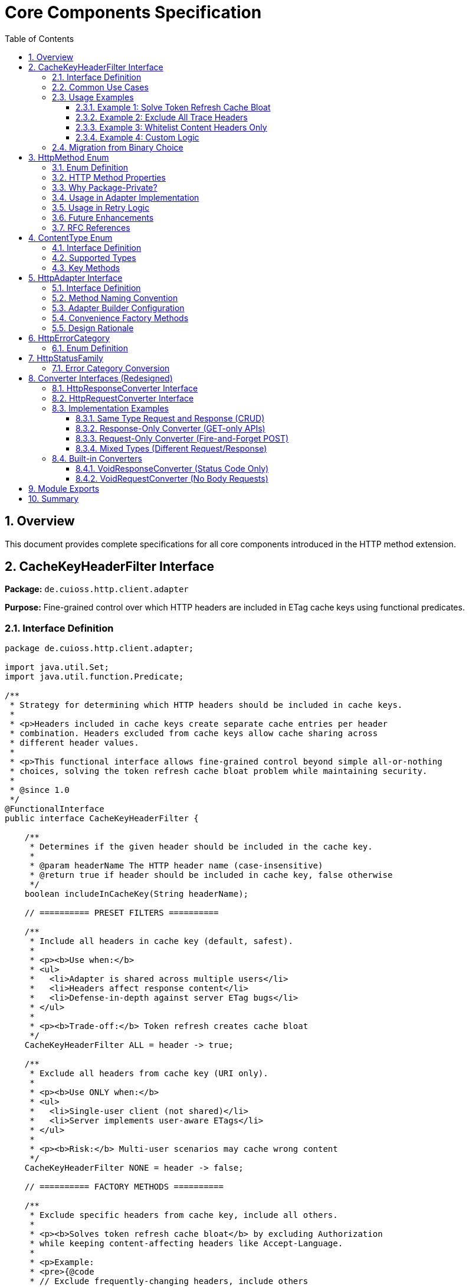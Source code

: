 = Core Components Specification
:toc: left
:toc-title: Table of Contents
:toclevels: 3
:sectnums:
:source-highlighter: highlight.js

== Overview

This document provides complete specifications for all core components introduced in the HTTP method extension.

== CacheKeyHeaderFilter Interface

*Package:* `de.cuioss.http.client.adapter`

*Purpose:* Fine-grained control over which HTTP headers are included in ETag cache keys using functional predicates.

=== Interface Definition

[source,java]
----
package de.cuioss.http.client.adapter;

import java.util.Set;
import java.util.function.Predicate;

/**
 * Strategy for determining which HTTP headers should be included in cache keys.
 *
 * <p>Headers included in cache keys create separate cache entries per header
 * combination. Headers excluded from cache keys allow cache sharing across
 * different header values.
 *
 * <p>This functional interface allows fine-grained control beyond simple all-or-nothing
 * choices, solving the token refresh cache bloat problem while maintaining security.
 *
 * @since 1.0
 */
@FunctionalInterface
public interface CacheKeyHeaderFilter {

    /**
     * Determines if the given header should be included in the cache key.
     *
     * @param headerName The HTTP header name (case-insensitive)
     * @return true if header should be included in cache key, false otherwise
     */
    boolean includeInCacheKey(String headerName);

    // ========== PRESET FILTERS ==========

    /**
     * Include all headers in cache key (default, safest).
     *
     * <p><b>Use when:</b>
     * <ul>
     *   <li>Adapter is shared across multiple users</li>
     *   <li>Headers affect response content</li>
     *   <li>Defense-in-depth against server ETag bugs</li>
     * </ul>
     *
     * <p><b>Trade-off:</b> Token refresh creates cache bloat
     */
    CacheKeyHeaderFilter ALL = header -> true;

    /**
     * Exclude all headers from cache key (URI only).
     *
     * <p><b>Use ONLY when:</b>
     * <ul>
     *   <li>Single-user client (not shared)</li>
     *   <li>Server implements user-aware ETags</li>
     * </ul>
     *
     * <p><b>Risk:</b> Multi-user scenarios may cache wrong content
     */
    CacheKeyHeaderFilter NONE = header -> false;

    // ========== FACTORY METHODS ==========

    /**
     * Exclude specific headers from cache key, include all others.
     *
     * <p><b>Solves token refresh cache bloat</b> by excluding Authorization
     * while keeping content-affecting headers like Accept-Language.
     *
     * <p>Example:
     * <pre>{@code
     * // Exclude frequently-changing headers, include others
     * .cacheKeyHeaderFilter(CacheKeyHeaderFilter.excluding(
     *     "Authorization", "X-Request-ID", "X-Trace-ID"
     * ))
     * }</pre>
     *
     * @param headerNames Case-insensitive header names to exclude
     * @return Filter that includes all headers except specified ones
     */
    static CacheKeyHeaderFilter excluding(String... headerNames) {
        Set<String> excluded = Set.of(headerNames).stream()
            .map(String::toLowerCase)
            .collect(java.util.stream.Collectors.toSet());
        return header -> !excluded.contains(header.toLowerCase());
    }

    /**
     * Include only specific headers in cache key, exclude all others.
     *
     * <p><b>Whitelist approach</b> for precise control over cache key composition.
     *
     * <p>Example:
     * <pre>{@code
     * // Include only content-affecting headers
     * .cacheKeyHeaderFilter(CacheKeyHeaderFilter.including(
     *     "Accept-Language", "Accept-Encoding"
     * ))
     * }</pre>
     *
     * @param headerNames Case-insensitive header names to include
     * @return Filter that includes only specified headers
     */
    static CacheKeyHeaderFilter including(String... headerNames) {
        Set<String> included = Set.of(headerNames).stream()
            .map(String::toLowerCase)
            .collect(java.util.stream.Collectors.toSet());
        return header -> included.contains(header.toLowerCase());
    }

    /**
     * Exclude headers matching a prefix (case-insensitive).
     *
     * <p>Example:
     * <pre>{@code
     * // Exclude all X- headers (trace IDs, custom headers)
     * .cacheKeyHeaderFilter(CacheKeyHeaderFilter.excludingPrefix("X-"))
     * }</pre>
     *
     * @param prefix Case-insensitive prefix to match
     * @return Filter that excludes headers starting with prefix
     */
    static CacheKeyHeaderFilter excludingPrefix(String prefix) {
        String lowerPrefix = prefix.toLowerCase();
        return header -> !header.toLowerCase().startsWith(lowerPrefix);
    }

    /**
     * Custom predicate-based filter for complex logic.
     *
     * <p>Example:
     * <pre>{@code
     * .cacheKeyHeaderFilter(CacheKeyHeaderFilter.matching(
     *     header -> !header.startsWith("X-") && !header.equals("Authorization")
     * ))
     * }</pre>
     *
     * @param predicate Custom header inclusion logic
     * @return Filter using the predicate
     */
    static CacheKeyHeaderFilter matching(Predicate<String> predicate) {
        return predicate::test;
    }

    // ========== COMPOSITION ==========

    /**
     * Combines this filter with another using logical AND.
     * Header is included only if both filters return true.
     *
     * <p>Example:
     * <pre>{@code
     * CacheKeyHeaderFilter filter = CacheKeyHeaderFilter
     *     .excluding("Authorization")
     *     .and(CacheKeyHeaderFilter.excludingPrefix("X-"));
     * }</pre>
     */
    default CacheKeyHeaderFilter and(CacheKeyHeaderFilter other) {
        return header -> this.includeInCacheKey(header) && other.includeInCacheKey(header);
    }

    /**
     * Combines this filter with another using logical OR.
     * Header is included if either filter returns true.
     */
    default CacheKeyHeaderFilter or(CacheKeyHeaderFilter other) {
        return header -> this.includeInCacheKey(header) || other.includeInCacheKey(header);
    }

    /**
     * Negates this filter.
     *
     * <p>Example:
     * <pre>{@code
     * // Include all EXCEPT Accept-Language
     * CacheKeyHeaderFilter.including("Accept-Language").negate()
     * }</pre>
     */
    default CacheKeyHeaderFilter negate() {
        return header -> !this.includeInCacheKey(header);
    }
}
----

=== Common Use Cases

[cols="2,3,2"]
|===
|Scenario |Filter Configuration |Rationale

|Multi-user web server (default)
|`CacheKeyHeaderFilter.ALL`
|Safe: separate cache per user

|Single-user mobile app
|`CacheKeyHeaderFilter.NONE`
|No token refresh cache bloat

|Token refresh cache bloat fix
|`CacheKeyHeaderFilter.excluding("Authorization")`
|**Best of both worlds**: keeps Accept-Language, excludes Auth

|Service account
|`CacheKeyHeaderFilter.NONE`
|Token rarely changes

|Content negotiation only
|`CacheKeyHeaderFilter.including("Accept-Language", "Accept-Encoding")`
|Precise control over cache keys

|Exclude debug/trace headers
|`CacheKeyHeaderFilter.excludingPrefix("X-")`
|Clean cache keys without noise

|Multi-tenant SaaS
|`CacheKeyHeaderFilter.ALL`
|Defense against cross-tenant leakage

|Complex requirements
|`CacheKeyHeaderFilter.matching(header -> ...)`
|Full custom logic
|===

=== Usage Examples

==== Example 1: Solve Token Refresh Cache Bloat

[source,java]
----
// Problem: ALL causes cache bloat on token refresh
// Solution: Exclude Authorization, keep content-affecting headers
HttpAdapter<User> adapter = ETagAwareHttpAdapter.<User>builder()
    .httpHandler(handler)
    .responseConverter(userConverter)
    .cacheKeyHeaderFilter(CacheKeyHeaderFilter.excluding("Authorization"))
    .build();

// Now:
// - Accept-Language IS included → separate cache per language ✓
// - Authorization NOT included → token refresh doesn't bloat cache ✓
----

==== Example 2: Exclude All Trace Headers

[source,java]
----
HttpAdapter<User> adapter = ETagAwareHttpAdapter.<User>builder()
    .httpHandler(handler)
    .responseConverter(userConverter)
    .cacheKeyHeaderFilter(
        CacheKeyHeaderFilter.excludingPrefix("X-")
            .and(CacheKeyHeaderFilter.excluding("Authorization"))
    )
    .build();
----

==== Example 3: Whitelist Content Headers Only

[source,java]
----
HttpAdapter<User> adapter = ETagAwareHttpAdapter.<User>builder()
    .httpHandler(handler)
    .responseConverter(userConverter)
    .cacheKeyHeaderFilter(CacheKeyHeaderFilter.including(
        "Accept-Language",
        "Accept-Encoding",
        "Accept-Charset"
    ))
    .build();
----

==== Example 4: Custom Logic

[source,java]
----
HttpAdapter<User> adapter = ETagAwareHttpAdapter.<User>builder()
    .httpHandler(handler)
    .responseConverter(userConverter)
    .cacheKeyHeaderFilter(CacheKeyHeaderFilter.matching(header -> {
        // Include Accept-* headers
        if (header.startsWith("Accept-")) return true;
        // Exclude auth and trace headers
        if (header.equals("Authorization")) return false;
        if (header.startsWith("X-")) return false;
        // Include everything else
        return true;
    }))
    .build();
----

=== Migration from Binary Choice

The old all-or-nothing approach had limitations:

[source,java]
----
// OLD: Binary choice (cache bloat OR potential mismatches)
// .cacheKeyHeaderFilter(CacheKeyHeaderFilter.ALL)   // Problem: token refresh bloat
// .cacheKeyHeaderFilter(CacheKeyHeaderFilter.NONE)  // Problem: multi-user risks

// NEW: Fine-grained control (best of both worlds)
.cacheKeyHeaderFilter(CacheKeyHeaderFilter.excluding("Authorization"))

// Or use presets for simple cases
.cacheKeyHeaderFilter(CacheKeyHeaderFilter.ALL)   // Same as old ALL
.cacheKeyHeaderFilter(CacheKeyHeaderFilter.NONE)  // Same as old NONE
----

== HttpMethod Enum

*Package:* `de.cuioss.http.client.adapter` (package-private)

*Purpose:* Internal enum for HTTP method classification and retry decisions.

**Visibility:** Package-private - not exposed in public API. Users interact with methods via `HttpAdapter` interface (`get()`, `post()`, etc.) rather than passing `HttpMethod` values.

=== Enum Definition

[source,java]
----
package de.cuioss.http.client.adapter;

/**
 * HTTP methods as defined by RFC 7231 and RFC 5789.
 * Package-private - used internally by adapter implementations.
 *
 * @since 1.0
 */
enum HttpMethod {
    /**
     * GET - Retrieve resource (safe, idempotent, cacheable).
     */
    GET(true, true, "GET"),

    /**
     * POST - Create resource or submit data (unsafe, non-idempotent).
     */
    POST(false, false, "POST"),

    /**
     * PUT - Replace resource (unsafe, idempotent).
     */
    PUT(false, true, "PUT"),

    /**
     * DELETE - Remove resource (unsafe, idempotent).
     */
    DELETE(false, true, "DELETE"),

    /**
     * PATCH - Partially update resource (unsafe, non-idempotent).
     */
    PATCH(false, false, "PATCH"),

    /**
     * HEAD - Retrieve headers only (safe, idempotent, cacheable).
     */
    HEAD(true, true, "HEAD"),

    /**
     * OPTIONS - Query supported methods (safe, idempotent).
     */
    OPTIONS(true, true, "OPTIONS");

    private final boolean safe;
    private final boolean idempotent;
    private final String name;

    HttpMethod(boolean safe, boolean idempotent, String name) {
        this.safe = safe;
        this.idempotent = idempotent;
        this.name = name;
    }

    /**
     * Returns true if method is safe (read-only, no side effects).
     * Safe methods: GET, HEAD, OPTIONS
     */
    public boolean isSafe() {
        return safe;
    }

    /**
     * Returns true if method is idempotent (multiple identical requests
     * have same effect as single request).
     * Idempotent methods: GET, PUT, DELETE, HEAD, OPTIONS
     */
    public boolean isIdempotent() {
        return idempotent;
    }

    /**
     * Returns HTTP method name as string (e.g., "GET", "POST").
     */
    public String methodName() {
        return name;
    }
}
----

=== HTTP Method Properties

[cols="1,1,1,3"]
|===
|Method |Safe? |Idempotent? |Use Case

|**GET**
|✅ Yes
|✅ Yes
|Retrieve resource, query data

|**POST**
|❌ No
|❌ No
|Create resource, submit form, non-idempotent action

|**PUT**
|❌ No
|✅ Yes
|Replace entire resource with new representation

|**DELETE**
|❌ No
|✅ Yes
|Remove resource

|**PATCH**
|❌ No
|❌ No
|Partial update, apply delta

|**HEAD**
|✅ Yes
|✅ Yes
|Check resource existence, get metadata

|**OPTIONS**
|✅ Yes
|✅ Yes
|Query supported methods, CORS preflight
|===

=== Why Package-Private?

**Design Decision:** `HttpMethod` is intentionally package-private for several reasons:

1. **Method-Specific API:** Users call `adapter.get()`, `adapter.post()`, etc. - more type-safe than `adapter.execute(HttpMethod.GET)`

2. **Internal Classification:** Used by adapter implementations for:
   - Retry decisions (idempotent methods safe to retry)
   - Request body validation (GET/HEAD don't have bodies)
   - Logging and metrics

3. **API Simplicity:** Reduces public surface area - users don't need to understand enum

4. **Flexibility:** Internal enum can be modified without breaking public API

5. **Consistency:** Matches pattern of other HTTP client libraries (method-specific calls)

=== Usage in Adapter Implementation

[source,java]
----
// Internal adapter implementation (example)
class ETagAwareHttpAdapter<T> implements HttpAdapter<T> {

    @Override
    public CompletableFuture<HttpResult<T>> get(Map<String, String> headers) {
        return execute(HttpMethod.GET, null, headers);
    }

    @Override
    public CompletableFuture<HttpResult<T>> post(@Nullable T body, Map<String, String> headers) {
        return execute(HttpMethod.POST, body, headers);
    }

    private CompletableFuture<HttpResult<T>> execute(
        HttpMethod method,
        @Nullable T body,
        Map<String, String> headers
    ) {
        // Validate safe methods don't have bodies (RFC 7231)
        if (method.isSafe() && body != null) {
            throw new IllegalArgumentException(
                method.methodName() + " is safe and cannot have a body"
            );
        }

        // Validate body methods have request converter
        if (!method.isSafe() && body != null && requestConverter == null) {
            throw new IllegalStateException(
                method.methodName() + " with body requires request converter"
            );
        }

        // ========== ETag Caching (GET only) ==========

        // Only cache GET requests
        boolean shouldCache = etagCachingEnabled && method == HttpMethod.GET;

        // Check cache for GET requests
        CacheEntry cachedEntry = null;
        if (shouldCache) {
            String cacheKey = buildCacheKey(uri, headers);
            cachedEntry = cache.get(cacheKey);
        }

        // Build request
        HttpRequest.Builder builder = httpHandler.requestBuilder()
            .method(method.methodName(), buildBodyPublisher(body));

        // Add custom headers
        headers.forEach(builder::header);

        // Add If-None-Match for GET if cache entry exists
        if (cachedEntry != null) {
            builder.header("If-None-Match", cachedEntry.etag());
        }

        // ========== Execute Request ==========

        return httpClient.sendAsync(builder.build(), responseConverter.getBodyHandler())
            .thenApply(response -> {
                int statusCode = response.statusCode();

                // Handle 304 Not Modified (GET only)
                if (statusCode == 304 && cachedEntry != null) {
                    // Return cached content (safe: we hold local reference)
                    return HttpResult.success(cachedEntry.content(), cachedEntry.etag(), 304);
                }

                // Extract ETag from ALL responses (POST, PUT, DELETE, GET)
                String etag = response.headers().firstValue("ETag").orElse(null);

                // Convert response body
                Optional<T> content = responseConverter.convert(response.body());

                // Cache successful GET responses with ETag
                if (shouldCache && statusCode == 200 && etag != null && content.isPresent()) {
                    cache.put(cacheKey, new CacheEntry(content.get(), etag));
                }

                // Return result with ETag (all methods return ETag if present)
                return HttpResult.success(content.orElse(null), etag, statusCode);
            })
            .exceptionally(ex -> {
                return HttpResult.failure("Request failed: " + ex.getMessage(), ex, null);
            });
    }
}
----

=== Usage in Retry Logic

[source,java]
----
// Internal retry logic (example)
class ResilientHttpAdapter<T> implements HttpAdapter<T> {

    private boolean shouldRetry(HttpMethod method, HttpResult<T> result) {
        // Version 1.0: Retry all transient failures
        if (result.isSuccess()) {
            return false;
        }

        HttpErrorCategory category = result.category();
        return category.isRetryable();

        // Version 1.1 (planned): Check idempotency
        // if (config.idempotentOnly() && !method.isIdempotent()) {
        //     LOGGER.warn("Skipping retry for non-idempotent method: {}", method.methodName());
        //     return false;
        // }
        // return category.isRetryable();
    }
}
----

=== Future Enhancements

**Version 1.1 Planned:**

* Use `isIdempotent()` in retry logic
* Add `idempotentOnly` configuration to `RetryConfig`
* Emit metrics per HTTP method
* Add method-specific logging

**Not Planned:**

* Making enum public (users don't need it)
* Adding TRACE, CONNECT methods (rarely used)
* Custom method support (violates HTTP semantics)

=== RFC References

* **RFC 7231** - HTTP/1.1 Semantics (GET, POST, PUT, DELETE, HEAD, OPTIONS)
* **RFC 5789** - PATCH Method for HTTP
* **RFC 7231 Section 4.2.1** - Safe Methods
* **RFC 7231 Section 4.2.2** - Idempotent Methods

== ContentType Enum

*Package:* `de.cuioss.http.client`

*Purpose:* Type-safe MIME type representation with charset support.

=== Interface Definition

[source,java]
----
package de.cuioss.http.client;

import java.nio.charset.Charset;
import java.nio.charset.StandardCharsets;
import java.util.Optional;

/**
 * Type-safe content types (MIME types) with charset support.
 *
 * @since 1.0
 */
public enum ContentType {
    APPLICATION_JSON("application/json", StandardCharsets.UTF_8),
    APPLICATION_XML("application/xml", StandardCharsets.UTF_8),
    TEXT_PLAIN("text/plain", StandardCharsets.UTF_8),
    TEXT_HTML("text/html", StandardCharsets.UTF_8),
    TEXT_XML("text/xml", StandardCharsets.UTF_8),
    TEXT_CSV("text/csv", StandardCharsets.UTF_8),
    APPLICATION_FORM_URLENCODED("application/x-www-form-urlencoded", StandardCharsets.UTF_8),
    MULTIPART_FORM_DATA("multipart/form-data", null),
    APPLICATION_OCTET_STREAM("application/octet-stream", null),
    APPLICATION_PDF("application/pdf", null),
    APPLICATION_ZIP("application/zip", null),
    IMAGE_PNG("image/png", null),
    IMAGE_JPEG("image/jpeg", null),
    IMAGE_GIF("image/gif", null),
    IMAGE_SVG("image/svg+xml", StandardCharsets.UTF_8);

    private final String mediaType;
    private final Charset defaultCharset;

    ContentType(String mediaType, Charset defaultCharset) {
        this.mediaType = mediaType;
        this.defaultCharset = defaultCharset;
    }

    /**
     * Returns the media type (e.g., "application/json").
     */
    public String mediaType() {
        return mediaType;
    }

    /**
     * Returns the default charset for this content type.
     */
    public Optional<Charset> defaultCharset() {
        return Optional.ofNullable(defaultCharset);
    }

    /**
     * Returns the complete Content-Type header value with charset if applicable.
     * Example: "application/json; charset=UTF-8"
     */
    public String toHeaderValue() {
        if (defaultCharset != null) {
            return mediaType + "; charset=" + defaultCharset.name();
        }
        return mediaType;
    }
}
----

=== Supported Types

* **JSON**: `APPLICATION_JSON`
* **Text**: `TEXT_PLAIN`, `TEXT_HTML`, `TEXT_CSV`
* **XML**: `APPLICATION_XML`, `TEXT_XML`
* **Form**: `APPLICATION_FORM_URLENCODED`, `MULTIPART_FORM_DATA`
* **Binary**: `APPLICATION_OCTET_STREAM`, `APPLICATION_PDF`, `APPLICATION_ZIP`
* **Images**: `IMAGE_PNG`, `IMAGE_JPEG`, `IMAGE_GIF`, `IMAGE_SVG`

=== Key Methods

[source,java]
----
String mediaType();              // "application/json"
Optional<Charset> defaultCharset(); // UTF_8
String toHeaderValue();          // "application/json; charset=UTF-8"
----

== HttpAdapter Interface

*Package:* `de.cuioss.http.client.adapter`

*Purpose:* Common interface for all HTTP adapters providing method-specific operations.

=== Interface Definition

[source,java]
----
package de.cuioss.http.client.adapter;

import de.cuioss.http.client.result.HttpResult;
import de.cuioss.http.client.converter.HttpRequestConverter;
import org.jspecify.annotations.Nullable;
import java.util.Map;
import java.util.concurrent.CompletableFuture;

/**
 * Adapter for sending HTTP requests and receiving structured results.
 * Provides method-specific operations following HTTP semantics.
 *
 * <p><b>Async-First Design:</b> All methods return {@code CompletableFuture<HttpResult<T>>}
 * for non-blocking operation. Use {@code .join()} or blocking convenience methods for
 * synchronous usage.
 *
 * <p>The adapter is configured with a HttpResponseConverter<T> for responses.
 * Request bodies can be sent using:
 * <ul>
 *   <li>Same type T (if adapter has request converter configured)</li>
 *   <li>Different type R with explicit HttpRequestConverter<R></li>
 * </ul>
 *
 * @param <T> Response body type
 * @since 1.0
 */
public interface HttpAdapter<T> {

    // ========== NO-BODY METHODS (ASYNC) ==========

    /**
     * Sends GET request to retrieve resource (async).
     * GET requests do not have a body (RFC 7231).
     *
     * @param additionalHeaders Additional HTTP headers
     * @return CompletableFuture containing result with response or error information
     */
    CompletableFuture<HttpResult<T>> get(Map<String, String> additionalHeaders);
    default CompletableFuture<HttpResult<T>> get() { return get(Map.of()); }

    /**
     * Sends HEAD request to retrieve headers only (async, no body in response).
     *
     * @param additionalHeaders Additional HTTP headers
     * @return CompletableFuture containing result with response metadata
     */
    CompletableFuture<HttpResult<T>> head(Map<String, String> additionalHeaders);
    default CompletableFuture<HttpResult<T>> head() { return head(Map.of()); }

    /**
     * Sends OPTIONS request to query supported methods (async).
     *
     * @param additionalHeaders Additional HTTP headers
     * @return CompletableFuture containing result with server capabilities
     */
    CompletableFuture<HttpResult<T>> options(Map<String, String> additionalHeaders);
    default CompletableFuture<HttpResult<T>> options() { return options(Map.of()); }

    /**
     * Sends DELETE request to remove resource (async, no body).
     * Most DELETE requests don't have a body.
     *
     * @param additionalHeaders Additional HTTP headers
     * @return CompletableFuture containing result with response or error information
     */
    CompletableFuture<HttpResult<T>> delete(Map<String, String> additionalHeaders);
    default CompletableFuture<HttpResult<T>> delete() { return delete(Map.of()); }

    // ========== BODY METHODS (T → T, uses configured request converter) ==========

    /**
     * Sends POST request with body of type T (async).
     * Requires adapter to have a request converter configured for type T.
     *
     * @param requestBody Request body content, may be null
     * @param additionalHeaders Additional HTTP headers
     * @return CompletableFuture containing result with created resource or error
     * @throws IllegalStateException if no request converter configured for type T
     */
    CompletableFuture<HttpResult<T>> post(@Nullable T requestBody, Map<String, String> additionalHeaders);
    default CompletableFuture<HttpResult<T>> post(@Nullable T requestBody) { return post(requestBody, Map.of()); }

    /**
     * Sends PUT request with body of type T (async).
     * Requires adapter to have a request converter configured for type T.
     *
     * @param requestBody Request body content, may be null
     * @param additionalHeaders Additional HTTP headers
     * @return CompletableFuture containing result with updated resource or error
     * @throws IllegalStateException if no request converter configured for type T
     */
    CompletableFuture<HttpResult<T>> put(@Nullable T requestBody, Map<String, String> additionalHeaders);
    default CompletableFuture<HttpResult<T>> put(@Nullable T requestBody) { return put(requestBody, Map.of()); }

    /**
     * Sends PATCH request with body of type T (async).
     * Requires adapter to have a request converter configured for type T.
     *
     * @param requestBody Request body content, may be null
     * @param additionalHeaders Additional HTTP headers
     * @return CompletableFuture containing result with updated resource or error
     * @throws IllegalStateException if no request converter configured for type T
     */
    CompletableFuture<HttpResult<T>> patch(@Nullable T requestBody, Map<String, String> additionalHeaders);
    default CompletableFuture<HttpResult<T>> patch(@Nullable T requestBody) { return patch(requestBody, Map.of()); }

    /**
     * Sends DELETE request with body of type T (async).
     * Requires adapter to have a request converter configured for type T.
     *
     * @param requestBody Request body content, may be null
     * @param additionalHeaders Additional HTTP headers
     * @return CompletableFuture containing result with response or error
     * @throws IllegalStateException if no request converter configured for type T
     */
    CompletableFuture<HttpResult<T>> delete(@Nullable T requestBody, Map<String, String> additionalHeaders);
    default CompletableFuture<HttpResult<T>> delete(@Nullable T requestBody) {
        return delete(requestBody, Map.of());
    }

    // ========== BODY METHODS (R → T, explicit request converter) ==========

    /**
     * Sends POST request with explicit request converter for different type (async).
     * Use when request type differs from response type.
     *
     * @param <R> Request body type
     * @param requestConverter Converter for request body serialization
     * @param requestBody Request body content, may be null
     * @param additionalHeaders Additional HTTP headers
     * @return CompletableFuture containing result with created resource (type T) or error
     */
    <R> CompletableFuture<HttpResult<T>> post(HttpRequestConverter<R> requestConverter,
                           @Nullable R requestBody,
                           Map<String, String> additionalHeaders);
    default <R> CompletableFuture<HttpResult<T>> post(HttpRequestConverter<R> requestConverter,
                                   @Nullable R requestBody) {
        return post(requestConverter, requestBody, Map.of());
    }

    /**
     * Sends PUT request with explicit request converter for different type (async).
     *
     * @param <R> Request body type
     * @param requestConverter Converter for request body serialization
     * @param requestBody Request body content, may be null
     * @param additionalHeaders Additional HTTP headers
     * @return CompletableFuture containing result with updated resource (type T) or error
     */
    <R> CompletableFuture<HttpResult<T>> put(HttpRequestConverter<R> requestConverter,
                          @Nullable R requestBody,
                          Map<String, String> additionalHeaders);
    default <R> CompletableFuture<HttpResult<T>> put(HttpRequestConverter<R> requestConverter,
                                  @Nullable R requestBody) {
        return put(requestConverter, requestBody, Map.of());
    }

    /**
     * Sends PATCH request with explicit request converter for different type (async).
     *
     * @param <R> Request body type
     * @param requestConverter Converter for request body serialization
     * @param requestBody Request body content, may be null
     * @param additionalHeaders Additional HTTP headers
     * @return CompletableFuture containing result with updated resource (type T) or error
     */
    <R> CompletableFuture<HttpResult<T>> patch(HttpRequestConverter<R> requestConverter,
                            @Nullable R requestBody,
                            Map<String, String> additionalHeaders);
    default <R> CompletableFuture<HttpResult<T>> patch(HttpRequestConverter<R> requestConverter,
                                    @Nullable R requestBody) {
        return patch(requestConverter, requestBody, Map.of());
    }

    /**
     * Sends DELETE request with explicit request converter for different type (async).
     *
     * @param <R> Request body type
     * @param requestConverter Converter for request body serialization
     * @param requestBody Request body content, may be null
     * @param additionalHeaders Additional HTTP headers
     * @return CompletableFuture containing result with response or error
     */
    <R> CompletableFuture<HttpResult<T>> delete(HttpRequestConverter<R> requestConverter,
                            @Nullable R requestBody,
                            Map<String, String> additionalHeaders);
    default <R> CompletableFuture<HttpResult<T>> delete(HttpRequestConverter<R> requestConverter,
                                    @Nullable R requestBody) {
        return delete(requestConverter, requestBody, Map.of());
    }

    // ========== BLOCKING CONVENIENCE METHODS ==========

    /**
     * Blocking convenience method for GET.
     * Equivalent to {@code get().join()}.
     *
     * @param additionalHeaders Additional HTTP headers
     * @return Result containing response or error information
     */
    default HttpResult<T> getBlocking(Map<String, String> additionalHeaders) {
        return get(additionalHeaders).join();
    }
    default HttpResult<T> getBlocking() { return get().join(); }

    /**
     * Blocking convenience method for POST.
     * Equivalent to {@code post(requestBody).join()}.
     *
     * @param requestBody Request body content, may be null
     * @param additionalHeaders Additional HTTP headers
     * @return Result containing created resource or error
     */
    default HttpResult<T> postBlocking(@Nullable T requestBody, Map<String, String> additionalHeaders) {
        return post(requestBody, additionalHeaders).join();
    }
    default HttpResult<T> postBlocking(@Nullable T requestBody) { return post(requestBody).join(); }

    /**
     * Blocking convenience method for PUT.
     * Equivalent to {@code put(requestBody).join()}.
     *
     * @param requestBody Request body content, may be null
     * @param additionalHeaders Additional HTTP headers
     * @return Result containing updated resource or error
     */
    default HttpResult<T> putBlocking(@Nullable T requestBody, Map<String, String> additionalHeaders) {
        return put(requestBody, additionalHeaders).join();
    }
    default HttpResult<T> putBlocking(@Nullable T requestBody) { return put(requestBody).join(); }

    /**
     * Blocking convenience method for DELETE.
     * Equivalent to {@code delete().join()}.
     *
     * @param additionalHeaders Additional HTTP headers
     * @return Result containing response or error information
     */
    default HttpResult<T> deleteBlocking(Map<String, String> additionalHeaders) {
        return delete(additionalHeaders).join();
    }
    default HttpResult<T> deleteBlocking() { return delete().join(); }
}
----

=== Method Naming Convention

**Why async methods don't have an `Async` suffix:**

This API uses an **async-first design philosophy** where non-blocking operation is the default, primary behavior. The naming convention reflects this priority:

* **Primary methods** (`get()`, `post()`, etc.) return `CompletableFuture<HttpResult<T>>` - non-blocking by default
* **Convenience methods** (`getBlocking()`, `postBlocking()`, etc.) add the `Blocking` suffix to indicate deviation from the default

**Design Rationale:**

[cols="2,3"]
|===
|Consideration |Decision

|Modern HTTP clients are inherently async
|`java.net.http.HttpClient` uses `sendAsync()` as the foundation

|Most use cases benefit from async
|Reduces thread blocking, improves scalability, better resource utilization

|Blocking is the exception, not the rule
|Mark the less-common pattern (blocking) with a suffix

|Consistency with reactive patterns
|Reactive frameworks (Project Reactor, RxJava) use blocking suffix: `.block()`, `.toBlocking()`

|API guidance
|Method names guide developers toward better practices (async-first)

|Cognitive clarity
|If you see `adapter.get()` you MUST check the return type - this is intentional

|CompletableFuture is explicit
|Return type `CompletableFuture<T>` makes async nature unmistakable
|===

**Comparison with `java.net.http.HttpClient`:**

Java's `HttpClient` uses `sendAsync()` for async and `send()` for blocking because:

* It was designed as a blocking-first API (compatibility with traditional Java I/O)
* `send()` existed first (blocking was the "default" in Java 11)
* Async was added as an alternative, hence `sendAsync()`

Our adapter inverts this:

* Async-first architecture from day one
* Blocking methods are convenience wrappers (`.join()` on CompletableFuture)
* Guidance toward modern, scalable patterns

**Usage Pattern:**

[source,java]
----
// Primary async pattern (recommended)
CompletableFuture<HttpResult<User>> future = adapter.get();
future.thenAccept(result -> {
    if (result.isSuccess()) {
        processUser(result.getContent().orElseThrow());
    }
});

// Blocking convenience (simple synchronous cases)
HttpResult<User> result = adapter.getBlocking();
if (result.isSuccess()) {
    processUser(result.getContent().orElseThrow());
}
----

**Important:** Always check return types. If you see `CompletableFuture<T>`, you're working with async code and must handle it appropriately (`.thenAccept()`, `.thenApply()`, `.exceptionally()`, etc.). Never call `.get()` or `.join()` on a CompletableFuture unless you specifically need blocking behavior.

=== Adapter Builder Configuration

[source,java]
----
// Response converter required
HttpAdapter<User> adapter = ETagAwareHttpAdapter.<User>builder()
    .httpHandler(handler)
    .responseConverter(userResponseConverter)  // Required
    .build();

// Response + request converters (for POST/PUT/PATCH with same type)
JsonConverter<User> converter = new JsonConverter<>(User.class);

HttpAdapter<User> adapter = ETagAwareHttpAdapter.<User>builder()
    .httpHandler(handler)
    .responseConverter(converter)  // Required
    .requestConverter(converter)    // Optional - same instance for same type
    .build();

// Or separate converters (different types)
HttpAdapter<User> adapter = ETagAwareHttpAdapter.<User>builder()
    .httpHandler(handler)
    .responseConverter(userResponseConverter)      // User
    .requestConverter(createUserRequestConverter)  // CreateUserRequest
    .build();

// Void adapter (status code only) - built-in convenience
HttpAdapter<Void> voidAdapter = ETagAwareHttpAdapter.statusCodeOnly(handler);
// Equivalent to:
// ETagAwareHttpAdapter.<Void>builder()
//     .httpHandler(handler)
//     .responseConverter(VoidResponseConverter.INSTANCE)
//     .build();
----

=== Convenience Factory Methods

[source,java]
----
package de.cuioss.http.client.adapter;

/**
 * Adapter builder and factory methods.
 */
public interface ETagAwareHttpAdapter<T> {

    /**
     * Creates builder for typed responses.
     */
    static <T> Builder<T> builder() {
        return new Builder<>();
    }

    /**
     * Convenience factory for status-code-only adapters.
     * Uses built-in VoidResponseConverter - no body parsing.
     *
     * <p>Use for DELETE, HEAD, health checks, webhooks, etc.
     *
     * @param httpHandler HTTP handler configuration
     * @return Adapter that only returns HTTP status codes
     */
    static HttpAdapter<Void> statusCodeOnly(HttpHandler httpHandler) {
        return ETagAwareHttpAdapter.<Void>builder()
            .httpHandler(httpHandler)
            .responseConverter(VoidResponseConverter.INSTANCE)
            .etagCachingEnabled(false)  // No caching for Void responses
            .build();
    }

    // ... other methods
}
----

**Usage:**

[source,java]
----
// DELETE endpoint - only care about status
HttpAdapter<Void> deleteAdapter = ETagAwareHttpAdapter.statusCodeOnly(
    HttpHandler.builder()
        .uri("https://api.example.com/users/123")
        .build()
);

HttpResult<Void> result = deleteAdapter.delete();
if (result.isSuccess()) {
    LOGGER.info("User deleted successfully");
}

// Health check endpoint
HttpAdapter<Void> healthCheck = ETagAwareHttpAdapter.statusCodeOnly(
    HttpHandler.builder()
        .uri("https://api.example.com/health")
        .build()
);

boolean isHealthy = healthCheck.head().isSuccess();

// Webhook POST (fire and forget)
HttpAdapter<Void> webhook = ETagAwareHttpAdapter.statusCodeOnly(
    HttpHandler.builder()
        .uri("https://webhook.example.com/events")
        .build()
);

WebhookEvent event = new WebhookEvent("user.created", data);
HttpResult<Void> sent = webhook.post(
    new JsonRequestConverter<>(WebhookEvent.class),
    event
);
----

=== Design Rationale

* **Separate concerns** - Request and response conversion are independent responsibilities
* **Single responsibility** - Each converter does one thing well
* **Composable** - Mix different request/response converters as needed
* **Type flexibility** - POST `CreateUserRequest` → returns `User` cleanly supported
* **Optional implementations** - Only implement what you need (GET-only? Just response converter)
* **Same type support** - Use same instance for both converters when request/response share type
* **Method-specific APIs** - Clear intent, follows HTTP semantics
* **RFC compliant** - GET/HEAD/OPTIONS have no body methods
* **Type-safe** - Compiler enforces correct usage
* **Enables composition** - Can wrap adapters for retry, auth, metrics
* **Self-documenting** - Method signatures clearly show what's needed

== HttpErrorCategory

*Package:* `de.cuioss.http.client.result`

*Purpose:* Classify failures for retry decisions.

=== Enum Definition

[source,java]
----
public enum HttpErrorCategory {
    NETWORK_ERROR,      // IOException - RETRYABLE
    SERVER_ERROR,       // 5xx - RETRYABLE
    CLIENT_ERROR,       // 4xx - NOT retryable
    INVALID_CONTENT,    // Parsing failed - NOT retryable
    CONFIGURATION_ERROR; // SSL, URI configuration issues - NOT retryable

    public boolean isRetryable() {
        return this == NETWORK_ERROR || this == SERVER_ERROR;
    }
}
----

*Note on 3xx Redirects:*

* Most 3xx are followed automatically by `HttpClient`
* 304 Not Modified is handled as application-level success by `ETagAwareHttpAdapter`
* No separate REDIRECTION category needed

== HttpStatusFamily

*Package:* `de.cuioss.http.client.handler`

*Purpose:* HTTP protocol-level status classification.

=== Error Category Conversion

[source,java]
----
/**
 * Converts HTTP status family to error category for retry decisions.
 * Note: REDIRECTION is handled specially by ETagAwareHttpAdapter.
 */
public HttpErrorCategory toErrorCategory() {
    return switch (this) {
        case CLIENT_ERROR -> HttpErrorCategory.CLIENT_ERROR;
        case SERVER_ERROR -> HttpErrorCategory.SERVER_ERROR;
        case SUCCESS -> throw new IllegalStateException(
            "SUCCESS is not an error");
        case REDIRECTION -> HttpErrorCategory.INVALID_CONTENT;  // Rare, handled by adapter
        case INFORMATIONAL, UNKNOWN -> HttpErrorCategory.INVALID_CONTENT;
    };
}
----

*Notes:*

* Most 3xx redirects are followed automatically by `HttpClient`
* 304 Not Modified is intercepted by `ETagAwareHttpAdapter` (never reaches error categorization)
* Other 3xx are rare in modern HTTP and mapped to `INVALID_CONTENT`

== Converter Interfaces (Redesigned)

*Package:* `de.cuioss.http.client.converter`

*Purpose:* Separate, composable converters for requests and responses with optional convenience interface.

=== HttpResponseConverter Interface

Handles HTTP response → typed object conversion.

[source,java]
----
package de.cuioss.http.client.converter;

import de.cuioss.http.client.ContentType;
import java.net.http.HttpResponse;
import java.util.Optional;

/**
 * Converts HTTP response bodies to typed objects.
 *
 * @param <T> Response body type
 * @since 1.0
 */
public interface HttpResponseConverter<T> {

    /**
     * Converts HTTP response body to typed object.
     *
     * @param rawContent Raw response content from HTTP response
     * @return Converted object, or empty if conversion failed
     */
    Optional<T> convert(Object rawContent);

    /**
     * Returns body handler for HTTP response processing.
     *
     * @return BodyHandler appropriate for this content type
     */
    HttpResponse.BodyHandler<?> getBodyHandler();

    /**
     * Returns the expected content type for responses.
     *
     * @return Content type (e.g., APPLICATION_JSON, TEXT_XML)
     */
    ContentType contentType();
}
----

=== HttpRequestConverter Interface

Handles typed object → HTTP request body conversion.

[source,java]
----
package de.cuioss.http.client.converter;

import de.cuioss.http.client.ContentType;
import java.net.http.HttpRequest;
import org.jspecify.annotations.Nullable;

/**
 * Converts typed objects to HTTP request bodies.
 *
 * @param <R> Request body type
 * @since 1.0
 */
public interface HttpRequestConverter<R> {

    /**
     * Converts typed object to HTTP request body publisher.
     *
     * <p>If content is null, implementations should return a no-body publisher.
     *
     * @param content The content to serialize, may be null
     * @return BodyPublisher for the HTTP request
     */
    HttpRequest.BodyPublisher toBodyPublisher(@Nullable R content);

    /**
     * Returns the content type for requests.
     *
     * @return Content type (e.g., APPLICATION_JSON, TEXT_XML)
     */
    ContentType contentType();
}
----


=== Implementation Examples

==== Same Type Request and Response (CRUD)

When request and response use the same type - implement both interfaces in one class:

[source,java]
----
public class JsonConverter<T> extends StringContentConverter<T>
        implements HttpResponseConverter<T>, HttpRequestConverter<T> {

    private final ObjectMapper objectMapper;
    private final Class<T> type;

    public JsonConverter(Class<T> type) {
        this.objectMapper = new ObjectMapper();
        this.type = type;
    }

    // Response direction: HTTP JSON → T
    @Override
    protected Optional<T> convertString(String rawContent) {
        try {
            T value = objectMapper.readValue(rawContent, type);
            return Optional.ofNullable(value);
        } catch (JsonProcessingException e) {
            LOGGER.warn("JSON deserialization failed", e);
            return Optional.empty();
        }
    }

    // Request direction: T → HTTP JSON
    @Override
    public HttpRequest.BodyPublisher toBodyPublisher(@Nullable T content) {
        if (content == null) {
            return HttpRequest.BodyPublishers.noBody();
        }
        try {
            String json = objectMapper.writeValueAsString(content);
            return HttpRequest.BodyPublishers.ofString(json, StandardCharsets.UTF_8);
        } catch (JsonProcessingException e) {
            LOGGER.warn("JSON serialization failed", e);
            return HttpRequest.BodyPublishers.noBody();
        }
    }

    // Shared metadata - both interfaces require contentType()
    @Override
    public ContentType contentType() {
        return ContentType.APPLICATION_JSON;
    }
}

// Usage:
JsonConverter<User> converter = new JsonConverter<>(User.class);

HttpAdapter<User> adapter = ETagAwareHttpAdapter.<User>builder()
    .httpHandler(handler)
    .responseConverter(converter)  // Set response
    .requestConverter(converter)    // Set request (same instance)
    .build();
----

==== Response-Only Converter (GET-only APIs)

When you only need to read responses:

[source,java]
----
public class UserResponseConverter extends StringContentConverter<User>
        implements HttpResponseConverter<User> {  // Only response interface

    @Override
    protected Optional<User> convertString(String rawContent) {
        return Optional.ofNullable(parseJsonToUser(rawContent));
    }

    @Override
    public ContentType contentType() {
        return ContentType.APPLICATION_JSON;
    }

    // No toBodyPublisher method needed!
}

// Usage:
HttpAdapter<User> adapter = ETagAwareHttpAdapter.<User>builder()
    .httpHandler(handler)
    .responseConverter(new UserResponseConverter())  // Only response
    .build();

// Can only use GET/HEAD/OPTIONS/DELETE (no body methods)
HttpResult<User> result = adapter.get();
// adapter.post(user);  // ❌ Compile error - no request converter configured
----

==== Request-Only Converter (Fire-and-Forget POST)

When you only send requests and ignore responses:

[source,java]
----
public class CreateUserRequestConverter implements HttpRequestConverter<CreateUserRequest> {

    @Override
    public HttpRequest.BodyPublisher toBodyPublisher(@Nullable CreateUserRequest content) {
        if (content == null) return HttpRequest.BodyPublishers.noBody();
        String json = toJson(content);
        return HttpRequest.BodyPublishers.ofString(json, StandardCharsets.UTF_8);
    }

    @Override
    public ContentType contentType() {
        return ContentType.APPLICATION_JSON;
    }
}

// Usage with explicit request converter
HttpAdapter<Void> adapter = ETagAwareHttpAdapter.<Void>builder()
    .httpHandler(handler)
    .responseConverter(VoidResponseConverter.INSTANCE)  // Discard response
    .build();

CreateUserRequest request = new CreateUserRequest("john@example.com");
HttpResult<Void> result = adapter.post(
    new CreateUserRequestConverter(),
    request
);
----

==== Mixed Types (Different Request/Response)

POST CreateUserRequest → returns User:

[source,java]
----
// Separate converters
public class UserResponseConverter implements HttpResponseConverter<User> {
    @Override
    protected Optional<User> convertString(String json) {
        return Optional.ofNullable(parseJsonToUser(json));
    }

    @Override
    public ContentType contentType() {
        return ContentType.APPLICATION_JSON;
    }
}

public class CreateUserRequestConverter implements HttpRequestConverter<CreateUserRequest> {
    @Override
    public HttpRequest.BodyPublisher toBodyPublisher(@Nullable CreateUserRequest content) {
        if (content == null) return HttpRequest.BodyPublishers.noBody();
        return HttpRequest.BodyPublishers.ofString(toJson(content), StandardCharsets.UTF_8);
    }

    @Override
    public ContentType contentType() {
        return ContentType.APPLICATION_JSON;
    }
}

// Adapter configured for User responses
HttpAdapter<User> adapter = ETagAwareHttpAdapter.<User>builder()
    .httpHandler(handler)
    .responseConverter(new UserResponseConverter())
    .build();

// POST with different request type
CreateUserRequest request = new CreateUserRequest("john@example.com");
HttpResult<User> result = adapter.post(
    new CreateUserRequestConverter(),
    request
);

if (result.isSuccess()) {
    User createdUser = result.getContent().orElseThrow();
    LOGGER.info("Created user with ID: {}", createdUser.getId());
}
----

=== Built-in Converters

==== VoidResponseConverter (Status Code Only)

For operations where you only care about HTTP status code, not the response body:

[source,java]
----
package de.cuioss.http.client.converter;

/**
 * Built-in converter for Void responses (status code only).
 * Use when response body is ignored - only HTTP status matters.
 *
 * <p>Common use cases:
 * <ul>
 *   <li>DELETE /resource/123 → 204 No Content</li>
 *   <li>HEAD /health → 200 OK</li>
 *   <li>POST /webhooks → 200 OK (fire and forget)</li>
 * </ul>
 */
public final class VoidResponseConverter implements HttpResponseConverter<Void> {

    /** Singleton instance - no need to create multiple */
    public static final VoidResponseConverter INSTANCE = new VoidResponseConverter();

    private VoidResponseConverter() {} // Use INSTANCE

    @Override
    public Optional<Void> convert(Object rawContent) {
        return Optional.empty();  // Always empty - body is discarded
    }

    @Override
    public HttpResponse.BodyHandler<?> getBodyHandler() {
        return HttpResponse.BodyHandlers.discarding();  // Efficient - don't read body
    }

    @Override
    public ContentType contentType() {
        return ContentType.APPLICATION_JSON;  // Doesn't matter, body discarded
    }
}
----

**Usage:**

[source,java]
----
// Status-code-only adapter using built-in converter
HttpAdapter<Void> adapter = ETagAwareHttpAdapter.<Void>builder()
    .httpHandler(handler)
    .responseConverter(VoidResponseConverter.INSTANCE)  // Built-in!
    .build();

// DELETE - only care about success/failure
HttpResult<Void> result = adapter.delete();
if (result.isSuccess()) {
    LOGGER.info("Resource deleted (status: {})", result.getHttpStatus().orElse(0));
}

// HEAD - only care about status
HttpResult<Void> healthCheck = adapter.head();
boolean isHealthy = healthCheck.isSuccess();
----

==== VoidRequestConverter (No Body Requests)

For operations where request has no body:

[source,java]
----
package de.cuioss.http.client.converter;

/**
 * Built-in converter for requests with no body.
 * Returns no-body publisher for any input.
 */
public final class VoidRequestConverter implements HttpRequestConverter<Void> {

    /** Singleton instance */
    public static final VoidRequestConverter INSTANCE = new VoidRequestConverter();

    private VoidRequestConverter() {} // Use INSTANCE

    @Override
    public HttpRequest.BodyPublisher toBodyPublisher(@Nullable Void content) {
        return HttpRequest.BodyPublishers.noBody();
    }

    @Override
    public ContentType contentType() {
        return ContentType.APPLICATION_JSON;  // Doesn't matter
    }
}
----

== Module Exports

*File:* `src/main/java/module-info.java`

[source,java]
----
module de.cuioss.http {
    // ... requires

    // Exports
    exports de.cuioss.http.client;
    exports de.cuioss.http.client.handler;
    exports de.cuioss.http.client.converter;
    exports de.cuioss.http.client.result;
    exports de.cuioss.http.client.retry;
    exports de.cuioss.http.client.adapter;

    // ... security exports
}
----

== Summary

All core components follow CUI standards:

* ✅ Immutable, thread-safe design
* ✅ Builder patterns where appropriate
* ✅ @Nullable/@NonNull annotations from JSpecify
* ✅ Lombok for boilerplate reduction
* ✅ Comprehensive Javadoc with examples
* ✅ Optional return types instead of null
* ✅ Fail-secure error handling
